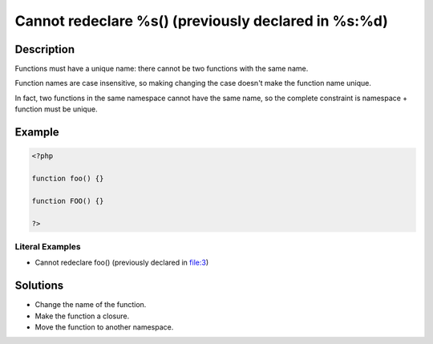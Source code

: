 .. _cannot-redeclare-%s()-(previously-declared-in-%s:%d):

Cannot redeclare %s() (previously declared in %s:%d)
----------------------------------------------------
 
	.. meta::
		:description:
			Cannot redeclare %s() (previously declared in %s:%d): Functions must have a unique name: there cannot be two functions with the same name.

		:og:type: article
		:og:title: Cannot redeclare %s() (previously declared in %s:%d)
		:og:description: Functions must have a unique name: there cannot be two functions with the same name
		:og:url: https://php-errors.readthedocs.io/en/latest/messages/cannot-redeclare-%25s%28%29-%28previously-declared-in-%25s%3A%25d%29.html

Description
___________
 
Functions must have a unique name: there cannot be two functions with the same name. 

Function names are case insensitive, so making changing the case doesn't make the function name unique.

In fact, two functions in the same namespace cannot have the same name, so the complete constraint is namespace + function must be unique.

Example
_______

.. code-block:: php

   <?php
   
   function foo() {}
   
   function FOO() {}
   
   ?>


Literal Examples
****************
+ Cannot redeclare foo() (previously declared in file:3)

Solutions
_________

+ Change the name of the function.
+ Make the function a closure.
+ Move the function to another namespace.
